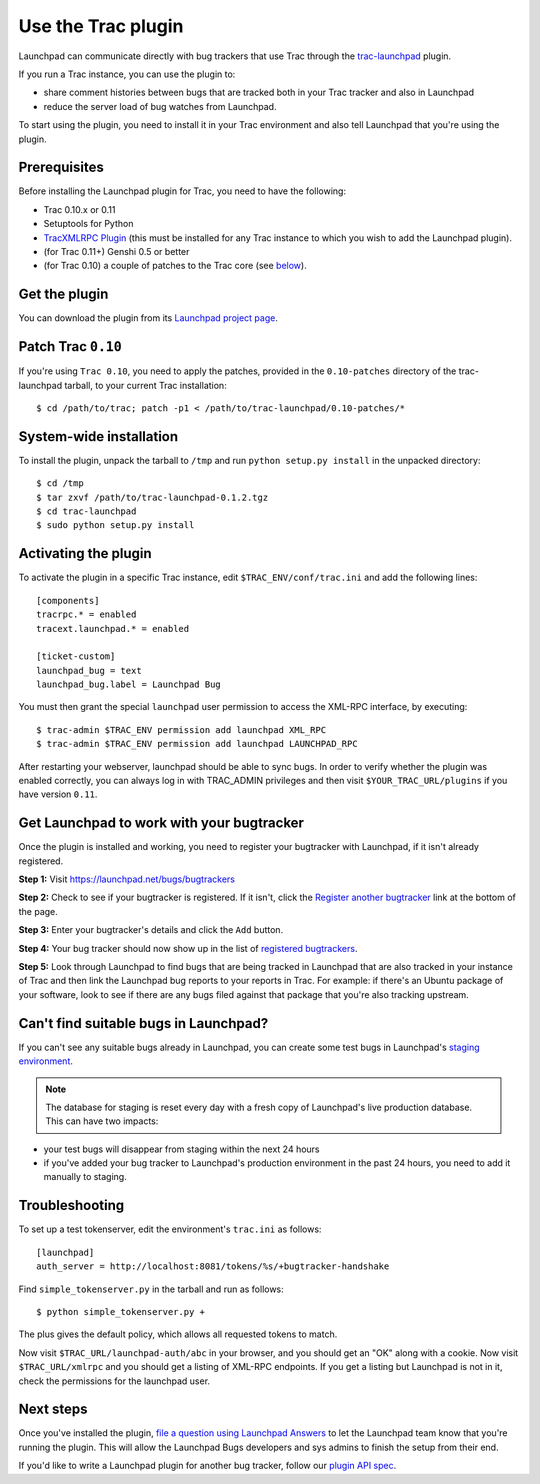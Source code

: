 Use the Trac plugin
===================

Launchpad can communicate directly with bug trackers that use Trac
through the `trac-launchpad <https://launchpad.net/trac-launchpad>`__
plugin.

If you run a Trac instance, you can use the plugin to:

-  share comment histories between bugs that are tracked both in your
   Trac tracker and also in Launchpad
-  reduce the server load of bug watches from Launchpad.

To start using the plugin, you need to install it in your Trac
environment and also tell Launchpad that you're using the plugin.

Prerequisites
-------------

Before installing the Launchpad plugin for Trac, you need to have the
following:

-  Trac 0.10.x or 0.11
-  Setuptools for Python
-  `TracXMLRPC Plugin <http://trac-hacks.org/wiki/XmlRpcPlugin>`__ (this
   must be installed for any Trac instance to which you wish to add the
   Launchpad plugin).
-  (for Trac 0.11+) Genshi 0.5 or better
-  (for Trac 0.10) a couple of patches to the Trac core (see
   `below <#patching-0.10>`__).

Get the plugin
--------------

You can download the plugin from its `Launchpad project
page <https://launchpad.net/trac-launchpad/+download>`__.

Patch Trac ``0.10``
-------------------

If you're using ``Trac 0.10``, you need to apply the patches, provided in the
``0.10-patches`` directory of the trac-launchpad tarball, to your current
Trac installation:

::

   $ cd /path/to/trac; patch -p1 < /path/to/trac-launchpad/0.10-patches/*

System-wide installation
------------------------

To install the plugin, unpack the tarball to ``/tmp`` and run ``python
setup.py install`` in the unpacked directory:

::

   $ cd /tmp
   $ tar zxvf /path/to/trac-launchpad-0.1.2.tgz
   $ cd trac-launchpad
   $ sudo python setup.py install

Activating the plugin
---------------------

To activate the plugin in a specific Trac instance, edit
``$TRAC_ENV/conf/trac.ini`` and add the following lines:

::

   [components]
   tracrpc.* = enabled
   tracext.launchpad.* = enabled

   [ticket-custom]
   launchpad_bug = text
   launchpad_bug.label = Launchpad Bug

You must then grant the special ``launchpad`` user permission to access
the XML-RPC interface, by executing:

::

   $ trac-admin $TRAC_ENV permission add launchpad XML_RPC
   $ trac-admin $TRAC_ENV permission add launchpad LAUNCHPAD_RPC

After restarting your webserver, launchpad should be able to sync bugs.
In order to verify whether the plugin was enabled correctly, you can
always log in with TRAC_ADMIN privileges and then visit
``$YOUR_TRAC_URL/plugins`` if you have version ``0.11``.

Get Launchpad to work with your bugtracker
------------------------------------------

Once the plugin is installed and working, you need to register your
bugtracker with Launchpad, if it isn't already registered.

**Step 1:** Visit https://launchpad.net/bugs/bugtrackers

**Step 2:** Check to see if your bugtracker is registered. If it isn't,
click the `Register another
bugtracker <https://launchpad.net/bugs/bugtrackers/+newbugtracker>`__
link at the bottom of the page.

**Step 3:** Enter your bugtracker's details and click the ``Add``
button.

**Step 4:** Your bug tracker should now show up in the list of
`registered bugtrackers <http://launchpad.net/bugs/bugtrackers>`__.

**Step 5:** Look through Launchpad to find bugs that are being tracked
in Launchpad that are also tracked in your instance of Trac and then
link the Launchpad bug reports to your reports in Trac. For example: if
there's an Ubuntu package of your software, look to see if there are any
bugs filed against that package that you're also tracking upstream.

Can't find suitable bugs in Launchpad?
--------------------------------------

If you can't see any suitable bugs already in Launchpad, you can create
some test bugs in Launchpad's `staging
environment <https://staging.launchpad.net>`__.

.. note::
    The database for staging is reset every day with a fresh copy
    of Launchpad's live production database. This can have two impacts:

-  your test bugs will disappear from staging within the next 24 hours
-  if you've added your bug tracker to Launchpad's production
   environment in the past 24 hours, you need to add it manually to
   staging.

Troubleshooting
---------------

To set up a test tokenserver, edit the environment's ``trac.ini`` as
follows:

::

   [launchpad]
   auth_server = http://localhost:8081/tokens/%s/+bugtracker-handshake

Find ``simple_tokenserver.py`` in the tarball and run as follows:

::

   $ python simple_tokenserver.py +

The plus gives the default policy, which allows all requested tokens to
match.

Now visit ``$TRAC_URL/launchpad-auth/abc`` in your browser, and you
should get an "OK" along with a cookie. Now visit ``$TRAC_URL/xmlrpc``
and you should get a listing of XML-RPC endpoints. If you get a listing
but Launchpad is not in it, check the permissions for the launchpad
user.

Next steps
----------

Once you've installed the plugin, `file a question using Launchpad
Answers <https://answers.launchpad.net/malone>`__ to let the Launchpad
team know that you're running the plugin. This will allow the Launchpad
Bugs developers and sys admins to finish the setup from their end.

If you'd like to write a Launchpad plugin for another bug tracker,
follow our `plugin API spec <Bugs/PluginAPISpec>`__.